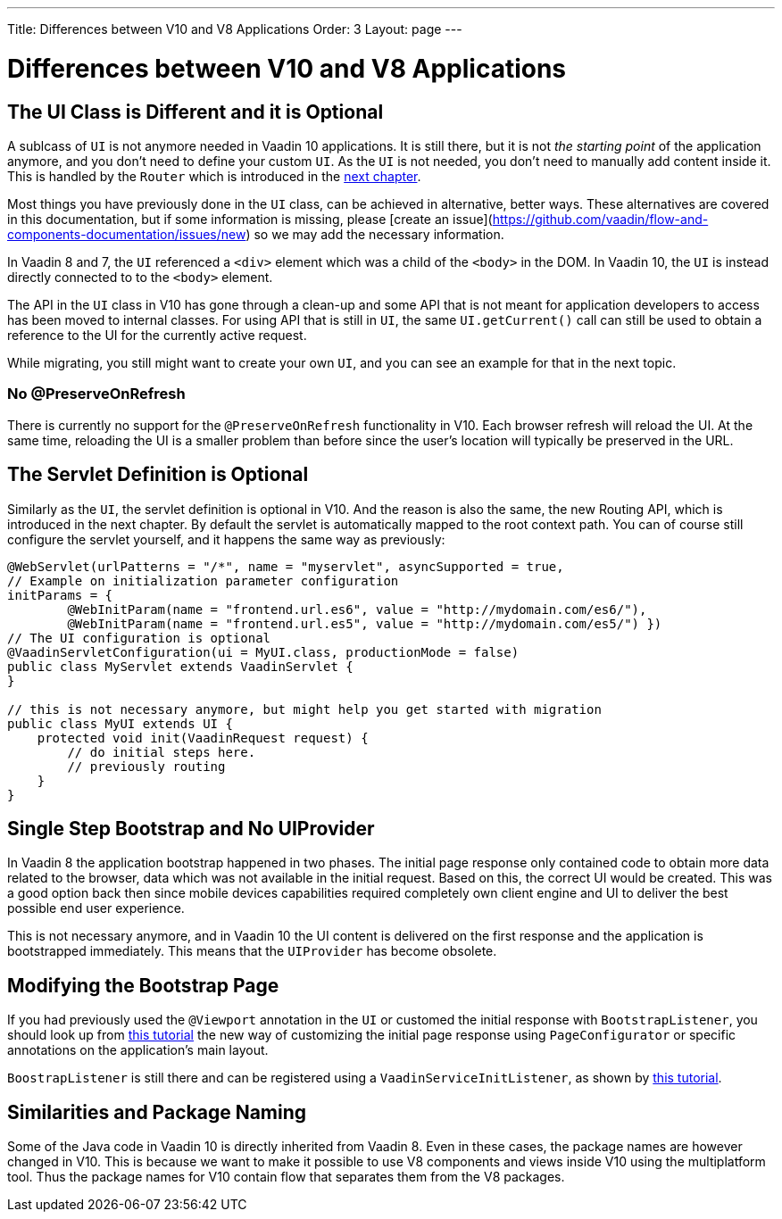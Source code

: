 ---
Title: Differences between V10 and V8 Applications
Order: 3
Layout: page
---

= Differences between V10 and V8 Applications

== The UI Class is Different and it is Optional

A sublcass of  `UI` is not anymore needed in Vaadin 10 applications.
It is still there, but it is not _the starting point_ of the application anymore,
and you don’t need to define your custom `UI`. As the `UI` is not needed,
you don’t need to manually add content inside it.
This is handled by the `Router` which is introduced in the <<4-routing-navigation#,next chapter>>.

Most things you have previously done in the `UI` class, can be achieved in alternative, better ways. These alternatives are covered in this documentation, but if some information is missing, please [create an issue](https://github.com/vaadin/flow-and-components-documentation/issues/new) so we may add the necessary information.

In Vaadin 8 and 7, the `UI` referenced a `<div>` element which was a child of the `<body>` in the DOM. In Vaadin 10, the `UI` is instead directly connected to to the `<body>` element.

The API in the `UI` class in V10 has gone through a clean-up and some API that is not meant for application developers to access has been moved to internal classes. For using API that is still in `UI`, the same `UI.getCurrent()` call can still be used to obtain a reference to the UI for the currently active request.

While migrating, you still might want to create your own `UI`, and you can see an example for that in the next topic.

=== No @PreserveOnRefresh

There is currently no support for the `@PreserveOnRefresh` functionality in V10. Each browser refresh will reload the UI. At the same time, reloading the UI is a smaller problem than before since the user's location will typically be preserved in the URL.

== The Servlet Definition is Optional

Similarly as the `UI`, the servlet definition is optional in V10. And the reason is also the same, the new Routing API, which is introduced in the next chapter. By default the servlet is automatically mapped to the root context path. You can of course still configure the servlet yourself, and it happens the same way as previously:

[source,java]
----
@WebServlet(urlPatterns = "/*", name = "myservlet", asyncSupported = true,
// Example on initialization parameter configuration
initParams = {
        @WebInitParam(name = "frontend.url.es6", value = "http://mydomain.com/es6/"),
        @WebInitParam(name = "frontend.url.es5", value = "http://mydomain.com/es5/") })
// The UI configuration is optional
@VaadinServletConfiguration(ui = MyUI.class, productionMode = false)
public class MyServlet extends VaadinServlet {
}

// this is not necessary anymore, but might help you get started with migration
public class MyUI extends UI {
    protected void init(VaadinRequest request) {
        // do initial steps here.
        // previously routing
    }
}
----

== Single Step Bootstrap and No UIProvider

In Vaadin 8 the application bootstrap happened in two phases.
The initial page response only contained code to obtain more data related to the browser,
data which was not available in the initial request.
Based on this, the correct UI would be created.
This was a good option back then since mobile devices capabilities required completely own client engine and UI to deliver the best possible end user experience.

This is not necessary anymore, and in Vaadin 10 the UI content is delivered on the first response and the application is bootstrapped immediately. This means that the `UIProvider` has become obsolete.

== Modifying the Bootstrap Page

If you had previously used the `@Viewport` annotation in the `UI` or customed the initial response with `BootstrapListener`,
you should look up from <<../advanced/tutorial-bootstrap#,this tutorial>> the new way of customizing the initial page response using `PageConfigurator` or specific annotations on the application's main layout.

`BoostrapListener` is still there and can be registered using a `VaadinServiceInitListener`, as shown by <<../advanced/tutorial-service-init-listener#,this tutorial>>.

== Similarities and Package Naming

Some of the Java code in Vaadin 10 is directly inherited from Vaadin 8. Even in these cases, the package names are however changed in V10. This is because we want to make it possible to use V8 components and views inside V10 using the multiplatform tool. Thus the package names for V10 contain [classname]#flow# that separates them from the V8 packages.
